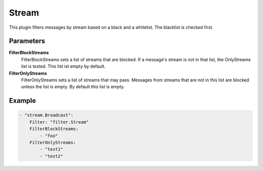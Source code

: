 Stream
======

This plugin filters messages by stream based on a black and a whitelist.
The blacklist is checked first.


Parameters
----------

**FilterBlockStreams**
  FilterBlockStreams sets a list of streams that are blocked.
  If a message's stream is not in that list, the OnlyStreams list is tested.
  This list ist empty by default.

**FilterOnlyStreams**
  FilterOnlyStreams sets a list of streams that may pass.
  Messages from streams that are not in this list are blocked unless the list is empty.
  By default this list is empty.

Example
-------

.. code-block:: yaml

	- "stream.Broadcast":
	    Filter: "filter.Stream"
	    FilterBlockStreams:
	        - "foo"
	    FilterOnlyStreams:
	        - "test1"
	        - "test2"
